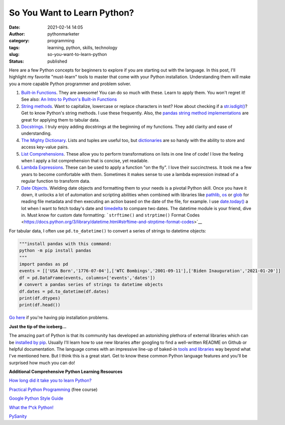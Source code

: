 So You Want to Learn Python?
############################
:date: 2021-02-14 14:05
:author: pythonmarketer
:category: programming
:tags: learning, python, skills, technology
:slug: so-you-want-to-learn-python
:status: published

Here are a few Python concepts for beginners to explore if you are starting out with the language. In this post, I'll highlight my favorite "must-learn" tools to master that come with your Python installation. Understanding them will make you a more capable Python programmer and problem solver.

1. `Built-in Functions <https://docs.python.org/3/library/functions.html#built-in-funcs>`__. They are awesome! You can do so much with these. Learn to apply them. You won't regret it! See also: `An Intro to Python's Built-in Functions <https://www.blog.pythonlibrary.org/2021/02/17/an-intro-to-pythons-built-in-functions/>`__

2. `String methods <https://docs.python.org/3/library/stdtypes.html#string-methods>`__. Want to capitalize, lowercase or replace characters in text? How about checking if a `str.isdigit() <https://docs.python.org/3/library/stdtypes.html#str.isdigit>`__? Get to know Python's string methods. I use these frequently. Also, the `pandas string method implementations <https://pandas.pydata.org/pandas-docs/stable/reference/api/pandas.Series.str.isdigit.html>`__ are great for applying them to tabular data.

3. `Docstrings <https://docs.python.org/3/tutorial/controlflow.html#documentation-strings>`__. I truly enjoy adding docstrings at the beginning of my functions. They add clarity and ease of understanding.

4. `The Mighty Dictionary <https://www.youtube.com/watch?v=C4Kc8xzcA68&ab_channel=EugeneYarmash>`__. Lists and tuples are useful too, but `dictionaries <https://docs.python.org/3/tutorial/datastructures.html#dictionaries>`__ are so handy with the ability to store and access key-value pairs.

5. `List Comprehensions <https://docs.python.org/3/tutorial/datastructures.html#list-comprehensions>`__. These allow you to perform transformations on lists in one line of code! I love the feeling when I apply a list comprehension that is concise, yet readable.

6. `Lambda Expressions <https://docs.python.org/3/tutorial/controlflow.html#lambda-expressions>`__. These can be used to apply a function "on the fly". I love their succinctness. It took me a few years to become comfortable with them. Sometimes it makes sense to use a lambda expression instead of a regular function to transform data.

7. `Date Objects <https://docs.python.org/3/library/datetime.html#date-objects>`__. Wielding date objects and formatting them to your needs is a pivotal Python skill. Once you have it down, it unlocks a lot of automation and scripting abilities when combined with libraries like `pathlib <https://docs.python.org/3/library/pathlib.html>`__, `os <https://docs.python.org/3/library/os.html?highlight=os#module-os>`__ or `glob <https://docs.python.org/3/library/glob.html?highlight=glob#module-glob>`__ for reading file metadata and then executing an action based on the date of the file, for example. I use `date.today() <https://docs.python.org/3/library/datetime.html#datetime.date.today>`__ a lot when I want to fetch today's date and `timedelta <https://docs.python.org/3/library/datetime.html#available-types>`__ to compare two dates. The datetime module is your friend, dive in. Must know for custom date formatting: ```strftime()`` and ``strptime()`` Format Codes <https://docs.python.org/3/library/datetime.html#strftime-and-strptime-format-codes>`__

For tabular data, I often use ``pd.to_datetime()`` to convert a series of strings to datetime objects:

.. code-block:: python

   """install pandas with this command:
   python -m pip install pandas
   """
   import pandas as pd
   events = [['USA Born','1776-07-04'],['WTC Bombings','2001-09-11'],['Biden Inauguration','2021-01-20']]
   df = pd.DataFrame(events, columns=['events','dates'])
   # convert a pandas series of strings to datetime objects
   df.dates = pd.to_datetime(df.dates)
   print(df.dtypes)
   print(df.head())

`Go here <#%20convert%20a%20list%20of%20strings%20to%20a%20pandas%20series%20of%20datetime%20objects>`__ if you're having pip installation problems.

**Just the tip of the iceberg...**

The amazing part of Python is that its community has developed an astonishing plethora of external libraries which can be `installed by pip <https://pythonmarketer.wordpress.com/2018/01/20/how-to-python-pip-install-new-libraries/>`__. Usually I'll learn how to use new libraries after googling to find a well-written README on Github or helpful documentation. The language comes with an impressive line-up of baked-in `tools and libraries <https://docs.python.org/3/library/>`__ way beyond what I've mentioned here. But I think this is a great start. Get to know these common Python language features and you'll be surprised how much you can do!

**Additional Comprehensive Python Learning Resources**

`How long did it take you to learn Python? <https://nedbatchelder.com/blog/202003/how_long_did_it_take_you_to_learn_python.html>`__

`Practical Python Programming <https://github.com/dabeaz-course/practical-python>`__ (free course)

`Google Python Style Guide <https://google.github.io/styleguide/pyguide.html>`__

`What the f*ck Python! <https://github.com/satwikkansal/wtfpython>`__

`PySanity <https://pysanity.netlify.app/#testing>`__
